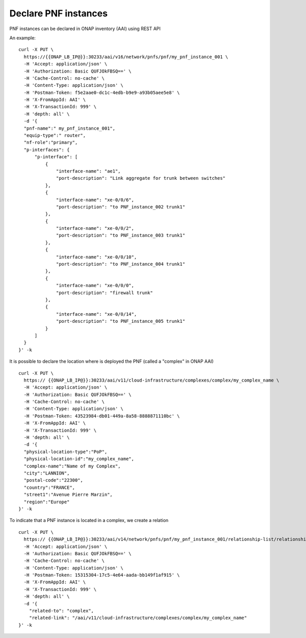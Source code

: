 .. This work is licensed under a Creative Commons Attribution 4.0
.. International License. http://creativecommons.org/licenses/by/4.0
.. Copyright 2019 ONAP Contributors. All rights reserved.



Declare PNF instances
=====================

PNF instances can be declared in ONAP inventory (AAI) using REST API


An example:

::

  curl -X PUT \
    https://{{ONAP_LB_IP@}}:30233/aai/v16/network/pnfs/pnf/my_pnf_instance_001 \
    -H 'Accept: application/json' \
    -H 'Authorization: Basic QUFJOkFBSQ==' \
    -H 'Cache-Control: no-cache' \
    -H 'Content-Type: application/json' \
    -H 'Postman-Token: f5e2aae0-dc1c-4edb-b9e9-a93b05aee5e8' \
    -H 'X-FromAppId: AAI' \
    -H 'X-TransactionId: 999' \
    -H 'depth: all' \
    -d '{
    "pnf-name":" my_pnf_instance_001",
    "equip-type":" router",
    "nf-role":"primary",
    "p-interfaces": {
        "p-interface": [
            {
                "interface-name": "ae1",
                "port-description": "Link aggregate for trunk between switches"
            },
            {
                "interface-name": "xe-0/0/6",
                "port-description": "to PNF_instance_002 trunk1"
            },
            {
                "interface-name": "xe-0/0/2",
                "port-description": "to PNF_instance_003 trunk1"
            },
            {
                "interface-name": "xe-0/0/10",
                "port-description": "to PNF_instance_004 trunk1"
            },
            {
                "interface-name": "xe-0/0/0",
                "port-description": "firewall trunk"
            },
            {
                "interface-name": "xe-0/0/14",
                "port-description": "to PNF_instance_005 trunk1"
            }
        ]
    }
  }' -k


It is possible to declare the location where is deployed the PNF
(called a "complex" in ONAP AAI)

::

  curl -X PUT \
    https:// {{ONAP_LB_IP@}}:30233/aai/v11/cloud-infrastructure/complexes/complex/my_complex_name \
    -H 'Accept: application/json' \
    -H 'Authorization: Basic QUFJOkFBSQ==' \
    -H 'Cache-Control: no-cache' \
    -H 'Content-Type: application/json' \
    -H 'Postman-Token: 43523984-db01-449a-8a58-8888871110bc' \
    -H 'X-FromAppId: AAI' \
    -H 'X-TransactionId: 999' \
    -H 'depth: all' \
    -d '{
    "physical-location-type":"PoP",
    "physical-location-id":"my_complex_name",
    "complex-name":"Name of my Complex",
    "city":"LANNION",
    "postal-code":"22300",
    "country":"FRANCE",
    "street1":"Avenue Pierre Marzin",
    "region":"Europe"
  }' -k



To indicate that a PNF instance is located in a complex, we create a relation

::

  curl -X PUT \
    https:// {{ONAP_LB_IP@}}:30233/aai/v14/network/pnfs/pnf/my_pnf_instance_001/relationship-list/relationship \
    -H 'Accept: application/json' \
    -H 'Authorization: Basic QUFJOkFBSQ==' \
    -H 'Cache-Control: no-cache' \
    -H 'Content-Type: application/json' \
    -H 'Postman-Token: 15315304-17c5-4e64-aada-bb149f1af915' \
    -H 'X-FromAppId: AAI' \
    -H 'X-TransactionId: 999' \
    -H 'depth: all' \
    -d '{
      "related-to": "complex",
      "related-link": "/aai/v11/cloud-infrastructure/complexes/complex/my_complex_name"
  }' -k
